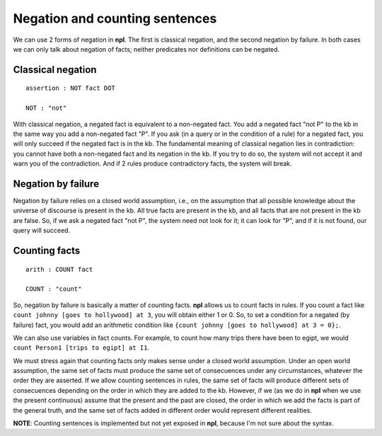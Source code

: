 Negation and counting sentences
===============================

We can use 2 forms of negation in **npl**. The first is classical negation,
and the second negation by failure. In both cases we can only talk about
negation of facts; neither predicates nor definitions can be negated.

Classical negation
------------------

::

    assertion : NOT fact DOT

    NOT : "not"

With classical negation, a negated fact is equivalent to a non-negated
fact. You add a negated fact "not P" to the kb in the same way you add
a non-negated fact "P". If you ask (in a query or in the condition of a
rule) for a negated fact, you will only succeed if the negated fact is
in the kb. The fundamental meaning of classical negation lies in
contradiction: you cannot have both a non-negated fact and its negation
in the kb. If you try to do so, the system will not accept it and warn you
of the contradiction. And if 2 rules produce contradictory facts, the
system will break.

Negation by failure
-------------------

Negation by failure relies on a closed world assumption, i.e., on the
assumption that all possible knowledge about the universe of discourse is
present in the kb. All true facts are present in the kb, and all
facts that are not present in the kb are false. So, if we ask a
negated fact "not P", the system need not look for it; it can look for
"P", and if it is not found, our query will succeed.

Counting facts
--------------

::

    arith : COUNT fact

    COUNT : "count"

So, negation by failure is basically a matter of counting facts. **npl**
allows us to count facts in rules. If you count a fact like
``count johnny [goes to hollywood] at 3``, you will obtain either 1 or 0.
So, to set a condition for a negated (by failure) fact, you would add an
arithmetic condition like ``{count johnny [goes to hollywood] at 3 = 0};``.

We can also use variables in fact counts. For example, to count how many
trips there have been to egipt, we would
``count Person1 [trips to egipt] at I1``.

We must stress again that counting facts only makes sense under a closed world
assumption. Under an open world assumption, the same set of facts must produce
the same set of consecuences under any circumstances, whatever the order they
are asserted. 
If we allow counting sentences in rules, the same set of facts
will produce different sets of consecuences depending on the order in
which they are added to the kb. However, if we (as we do in **npl** when we
use the present continuous) assume that the present and the past are closed,
the order in which we add the facts is part of the general truth, and the same
set of facts added in different order would represent different realities.

**NOTE**: Counting sentences is implemented but not yet exposed in **npl**,
because I'm not sure about the syntax.
